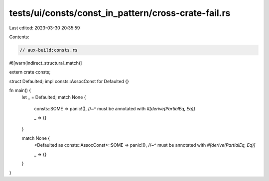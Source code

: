 tests/ui/consts/const_in_pattern/cross-crate-fail.rs
====================================================

Last edited: 2023-03-30 20:35:59

Contents:

.. code-block:: rs

    // aux-build:consts.rs

#![warn(indirect_structural_match)]

extern crate consts;

struct Defaulted;
impl consts::AssocConst for Defaulted {}

fn main() {
    let _ = Defaulted;
    match None {
        consts::SOME => panic!(),
        //~^ must be annotated with `#[derive(PartialEq, Eq)]`

        _ => {}
    }

    match None {
        <Defaulted as consts::AssocConst>::SOME  => panic!(),
        //~^ must be annotated with `#[derive(PartialEq, Eq)]`

        _ => {}
    }
}


